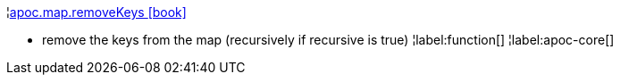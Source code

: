 ¦xref::overview/apoc.map/apoc.map.removeKeys.adoc[apoc.map.removeKeys icon:book[]] +

 - remove the keys from the map (recursively if recursive is true)
¦label:function[]
¦label:apoc-core[]
